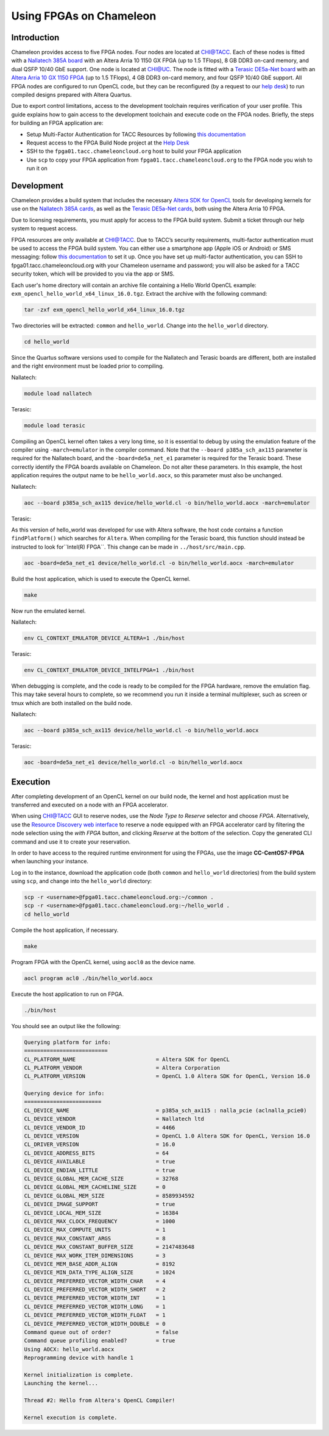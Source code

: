 ========================
Using FPGAs on Chameleon
========================

____________
Introduction
____________

Chameleon provides access to five FPGA nodes. 
Four nodes are located at `CHI@TACC <https://chi.tacc.chameleoncloud.org>`_. Each of these nodes is fitted with a `Nallatech 385A board <http://www.nallatech.com/store/pcie-accelerator-cards/nallatech-385a-arria10-1150-fpga/>`_ with an Altera Arria 10 1150 GX FPGA (up to 1.5 TFlops), 8 GB DDR3 on-card memory, and dual QSFP 10/40 GbE support. 
One node is located at `CHI@UC <https://chi.uc.chameleoncloud.org>`_. The node is fitted with a `Terasic DE5a-Net board <https://www.intel.com/content/www/us/en/programmable/solutions/partners/partner-profile/terasic-inc-/board/arria-10-device-family---de5a-net--fpga-development-kit.html>`_ with an `Altera Arria 10 GX 1150 FPGA <https://www.terasic.com.tw/cgi-bin/page/archive.pl?Language=English&CategoryNo=231&No=970>`_ (up to 1.5 TFlops), 4 GB DDR3 on-card memory, and four QSFP 10/40 GbE support.
All FPGA nodes are configured to run OpenCL code, but they can be reconfigured (by a request to our `help desk <https://www.chameleoncloud.org/user/help/>`_) to run compiled designs prepared with Altera Quartus.

Due to export control limitations, access to the development toolchain requires verification of your user profile. This guide explains how to gain access to the development toolchain and execute code on the FPGA nodes. Briefly, the steps for building an FPGA application are:

- Setup Multi-Factor Authentication for TACC Resources by following `this documentation <https://portal.tacc.utexas.edu/tutorials/multifactor-authentication>`_
- Request access to the FPGA Build Node project at the `Help Desk <https://www.chameleoncloud.org/user/help/>`_
- SSH to the ``fpga01.tacc.chameleoncloud.org`` host to build your FPGA application
- Use ``scp`` to copy your FPGA application from ``fpga01.tacc.chameleoncloud.org`` to the FPGA node you wish to run it on

____________
Development
____________

Chameleon provides a build system that includes the necessary `Altera SDK for OpenCL <https://www.altera.com/products/design-software/embedded-software-developers/opencl/overview.html>`_ tools for developing kernels for use on the `Nallatech 385A cards <http://www.nallatech.com/store/pcie-accelerator-cards/nallatech-385a-arria10-1150-fpga/>`_, as well as the `Terasic DE5a-Net cards <https://www.intel.com/content/www/us/en/programmable/solutions/partners/partner-profile/terasic-inc-/board/arria-10-device-family---de5a-net--fpga-development-kit.html>`_, both using the Altera Arria 10 FPGA.

Due to licensing requirements, you must apply for access to the FPGA build system. Submit a ticket through our help system to request access.

FPGA resources are only available at `CHI@TACC <https://chi.tacc.chameleoncloud.org>`_. Due to TACC’s security requirements, multi-factor authentication must be used to access the FPGA build system. You can either use a smartphone app (Apple iOS or Android) or SMS messaging: follow `this documentation <https://portal.tacc.utexas.edu/tutorials/multifactor-authentication>`_ to set it up. Once you have set up multi-factor authentication, you can SSH to fpga01.tacc.chameleoncloud.org with your Chameleon username and password; you will also be asked for a TACC security token, which will be provided to you via the app or SMS.

Each user's home directory will contain an archive file containing a Hello World OpenCL example: ``exm_opencl_hello_world_x64_linux_16.0.tgz``. Extract the archive with the following command:

.. code-block:: bash

   tar -zxf exm_opencl_hello_world_x64_linux_16.0.tgz

Two directories will be extracted: ``common`` and ``hello_world``. Change into the ``hello_world`` directory.

.. code-block:: bash

   cd hello_world
   
Since the Quartus software versions used to compile for the Nallatech and Terasic boards are different, both are installed and the right environment must be loaded prior to compiling.

Nallatech:

.. code-block:: bash

   module load nallatech

Terasic:

.. code-block:: bash

   module load terasic

Compiling an OpenCL kernel often takes a very long time, so it is essential to debug by using the emulation feature of the compiler using ``-march=emulator`` in the compiler command. Note that the ``--board p385a_sch_ax115`` parameter is required for the Nallatech board, and the ``-board=de5a_net_e1`` parameter is required for the Terasic board. These correctly identify the FPGA boards available on Chameleon. Do not alter these parameters. In this example, the host application requires the output name to be ``hello_world.aocx``, so this parameter must also be unchanged.

Nallatech:

.. code-block:: bash

   aoc --board p385a_sch_ax115 device/hello_world.cl -o bin/hello_world.aocx -march=emulator
   
Terasic:

As this version of hello_world was developed for use with Altera software, the host code contains a function ``findPlatform()`` which searches for ``Altera``. When compiling for the Terasic board, this function should instead be instructed to look for``Intel(R) FPGA``. This change can be made in ``../host/src/main.cpp``.

.. code-block:: bash

   aoc -board=de5a_net_e1 device/hello_world.cl -o bin/hello_world.aocx -march=emulator

Build the host application, which is used to execute the OpenCL kernel.

.. code-block:: bash

   make

Now run the emulated kernel.

Nallatech:

.. code-block:: bash

   env CL_CONTEXT_EMULATOR_DEVICE_ALTERA=1 ./bin/host
   
Terasic:

.. code-block:: bash

   env CL_CONTEXT_EMULATOR_DEVICE_INTELFPGA=1 ./bin/host

When debugging is complete, and the code is ready to be compiled for the FPGA hardware, remove the emulation flag. This may take several hours to complete, so we recommend you run it inside a terminal multiplexer, such as screen or tmux which are both installed on the build node.

Nallatech:

.. code-block:: bash

   aoc --board p385a_sch_ax115 device/hello_world.cl -o bin/hello_world.aocx
   
Terasic:

.. code-block:: bash

   aoc -board=de5a_net_e1 device/hello_world.cl -o bin/hello_world.aocx

_________
Execution
_________

After completing development of an OpenCL kernel on our build node, the kernel and host application must be transferred and executed on a node with an FPGA accelerator.

When using `CHI@TACC <https://chi.tacc.chameleoncloud.org>`_ GUI to reserve nodes, use the *Node Type to Reserve* selector and choose *FPGA*. Alternatively, use the `Resource Discovery web interface <https://www.chameleoncloud.org/user/discovery/>`_ to reserve a node equipped with an FPGA accelerator card by filtering the node selection using the *with FPGA* button, and clicking *Reserve* at the bottom of the selection. Copy the generated CLI command and use it to create your reservation. 

In order to have access to the required runtime environment for using the FPGAs, use the image **CC-CentOS7-FPGA** when launching your instance.

Log in to the instance, download the application code (both ``common`` and ``hello_world`` directories) from the build system using ``scp``, and change into the ``hello_world`` directory:

.. code-block:: bash

   scp -r <username>@fpga01.tacc.chameleoncloud.org:~/common .
   scp -r <username>@fpga01.tacc.chameleoncloud.org:~/hello_world .
   cd hello_world

Compile the host application, if necessary.

.. code-block:: bash

   make

Program FPGA with the OpenCL kernel, using ``aocl0`` as the device name.

.. code-block:: bash

   aocl program acl0 ./bin/hello_world.aocx

Execute the host application to run on FPGA.

.. code-block:: bash

   ./bin/host

You should see an output like the following:

.. code::

   Querying platform for info:
   ==========================
   CL_PLATFORM_NAME                         = Altera SDK for OpenCL
   CL_PLATFORM_VENDOR                       = Altera Corporation
   CL_PLATFORM_VERSION                      = OpenCL 1.0 Altera SDK for OpenCL, Version 16.0
   
   Querying device for info:
   ========================
   CL_DEVICE_NAME                           = p385a_sch_ax115 : nalla_pcie (aclnalla_pcie0)
   CL_DEVICE_VENDOR                         = Nallatech ltd
   CL_DEVICE_VENDOR_ID                      = 4466
   CL_DEVICE_VERSION                        = OpenCL 1.0 Altera SDK for OpenCL, Version 16.0
   CL_DRIVER_VERSION                        = 16.0
   CL_DEVICE_ADDRESS_BITS                   = 64
   CL_DEVICE_AVAILABLE                      = true
   CL_DEVICE_ENDIAN_LITTLE                  = true
   CL_DEVICE_GLOBAL_MEM_CACHE_SIZE          = 32768
   CL_DEVICE_GLOBAL_MEM_CACHELINE_SIZE      = 0
   CL_DEVICE_GLOBAL_MEM_SIZE                = 8589934592
   CL_DEVICE_IMAGE_SUPPORT                  = true
   CL_DEVICE_LOCAL_MEM_SIZE                 = 16384
   CL_DEVICE_MAX_CLOCK_FREQUENCY            = 1000
   CL_DEVICE_MAX_COMPUTE_UNITS              = 1
   CL_DEVICE_MAX_CONSTANT_ARGS              = 8
   CL_DEVICE_MAX_CONSTANT_BUFFER_SIZE       = 2147483648
   CL_DEVICE_MAX_WORK_ITEM_DIMENSIONS       = 3
   CL_DEVICE_MEM_BASE_ADDR_ALIGN            = 8192
   CL_DEVICE_MIN_DATA_TYPE_ALIGN_SIZE       = 1024
   CL_DEVICE_PREFERRED_VECTOR_WIDTH_CHAR    = 4
   CL_DEVICE_PREFERRED_VECTOR_WIDTH_SHORT   = 2
   CL_DEVICE_PREFERRED_VECTOR_WIDTH_INT     = 1
   CL_DEVICE_PREFERRED_VECTOR_WIDTH_LONG    = 1
   CL_DEVICE_PREFERRED_VECTOR_WIDTH_FLOAT   = 1
   CL_DEVICE_PREFERRED_VECTOR_WIDTH_DOUBLE  = 0
   Command queue out of order?              = false
   Command queue profiling enabled?         = true
   Using AOCX: hello_world.aocx
   Reprogramming device with handle 1
   
   Kernel initialization is complete.
   Launching the kernel...
   
   Thread #2: Hello from Altera's OpenCL Compiler!
   
   Kernel execution is complete.
   
